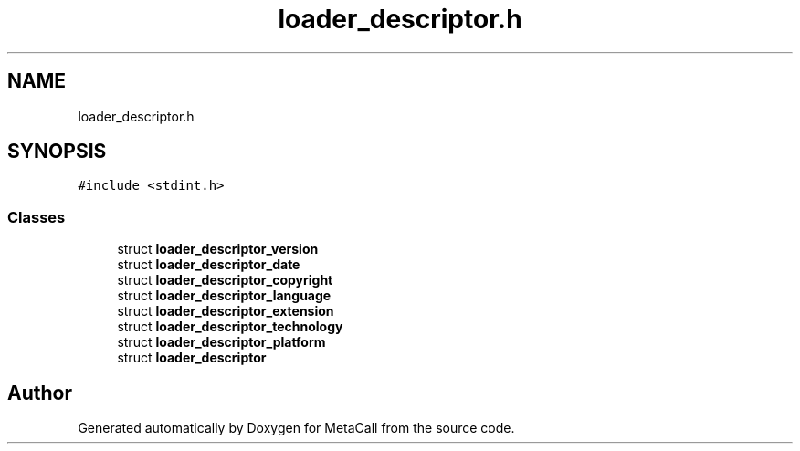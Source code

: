 .TH "loader_descriptor.h" 3 "Wed Jun 30 2021" "Version 0.1.0.9bcc4c97acac" "MetaCall" \" -*- nroff -*-
.ad l
.nh
.SH NAME
loader_descriptor.h
.SH SYNOPSIS
.br
.PP
\fC#include <stdint\&.h>\fP
.br

.SS "Classes"

.in +1c
.ti -1c
.RI "struct \fBloader_descriptor_version\fP"
.br
.ti -1c
.RI "struct \fBloader_descriptor_date\fP"
.br
.ti -1c
.RI "struct \fBloader_descriptor_copyright\fP"
.br
.ti -1c
.RI "struct \fBloader_descriptor_language\fP"
.br
.ti -1c
.RI "struct \fBloader_descriptor_extension\fP"
.br
.ti -1c
.RI "struct \fBloader_descriptor_technology\fP"
.br
.ti -1c
.RI "struct \fBloader_descriptor_platform\fP"
.br
.ti -1c
.RI "struct \fBloader_descriptor\fP"
.br
.in -1c
.SH "Author"
.PP 
Generated automatically by Doxygen for MetaCall from the source code\&.
